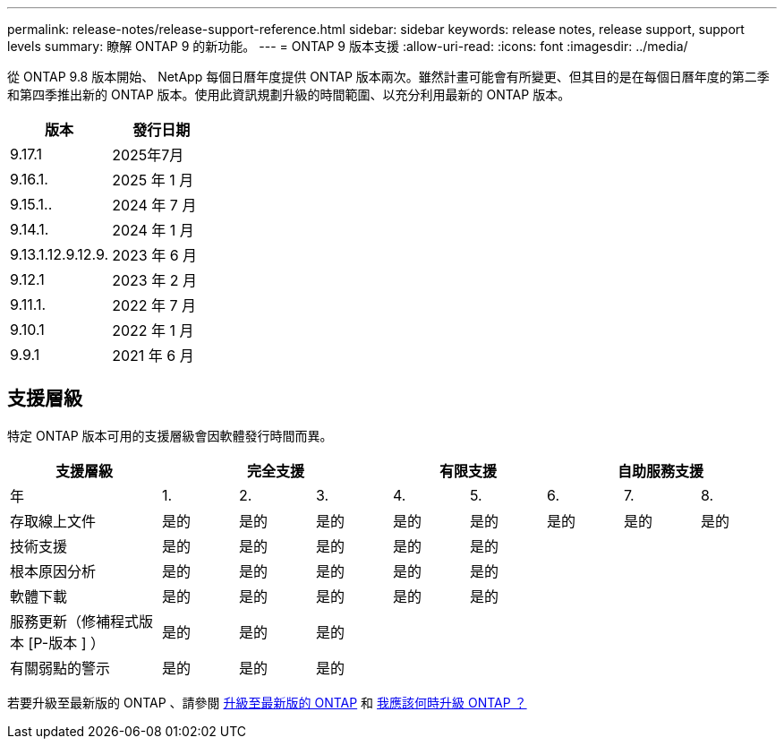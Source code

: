 ---
permalink: release-notes/release-support-reference.html 
sidebar: sidebar 
keywords: release notes, release support, support levels 
summary: 瞭解 ONTAP 9 的新功能。 
---
= ONTAP 9 版本支援
:allow-uri-read: 
:icons: font
:imagesdir: ../media/


[role="lead"]
從 ONTAP 9.8 版本開始、 NetApp 每個日曆年度提供 ONTAP 版本兩次。雖然計畫可能會有所變更、但其目的是在每個日曆年度的第二季和第四季推出新的 ONTAP 版本。使用此資訊規劃升級的時間範圍、以充分利用最新的 ONTAP 版本。

[cols="50,50"]
|===
| 版本 | 發行日期 


 a| 
9.17.1
 a| 
2025年7月



 a| 
9.16.1.
 a| 
2025 年 1 月



 a| 
9.15.1..
 a| 
2024 年 7 月



 a| 
9.14.1.
 a| 
2024 年 1 月



 a| 
9.13.1.12.9.12.9.
 a| 
2023 年 6 月



 a| 
9.12.1
 a| 
2023 年 2 月



 a| 
9.11.1.
 a| 
2022 年 7 月



 a| 
9.10.1
 a| 
2022 年 1 月



 a| 
9.9.1
 a| 
2021 年 6 月



 a| 

NOTE: 如果您執行的 ONTAP 版本早於 9.10.1 、則可能是「有限支援」或「自助服務支援」。請考慮升級至完全支援的版本。您可以在上驗證 ONTAP 版本的支援層級 https://mysupport.netapp.com/site/info/version-support#ontap_svst["NetApp 支援網站"^]。

|===


== 支援層級

特定 ONTAP 版本可用的支援層級會因軟體發行時間而異。

[cols="20,10,10,10,10,10,10,10,10"]
|===
| 支援層級 3+| 完全支援 2+| 有限支援 3+| 自助服務支援 


 a| 
年
 a| 
1.
 a| 
2.
 a| 
3.
 a| 
4.
 a| 
5.
 a| 
6.
 a| 
7.
 a| 
8.



 a| 
存取線上文件
 a| 
是的
 a| 
是的
 a| 
是的
 a| 
是的
 a| 
是的
 a| 
是的
 a| 
是的
 a| 
是的



 a| 
技術支援
 a| 
是的
 a| 
是的
 a| 
是的
 a| 
是的
 a| 
是的
 a| 
 a| 
 a| 



 a| 
根本原因分析
 a| 
是的
 a| 
是的
 a| 
是的
 a| 
是的
 a| 
是的
 a| 
 a| 
 a| 



 a| 
軟體下載
 a| 
是的
 a| 
是的
 a| 
是的
 a| 
是的
 a| 
是的
 a| 
 a| 
 a| 



 a| 
服務更新（修補程式版本 [P-版本 ] ）
 a| 
是的
 a| 
是的
 a| 
是的
 a| 
 a| 
 a| 
 a| 
 a| 



 a| 
有關弱點的警示
 a| 
是的
 a| 
是的
 a| 
是的
 a| 
 a| 
 a| 
 a| 
 a| 

|===
若要升級至最新版的 ONTAP 、請參閱 xref:../upgrade/prepare.html[升級至最新版的 ONTAP] 和 xref:../upgrade/when-to-upgrade.html[我應該何時升級 ONTAP ？]
